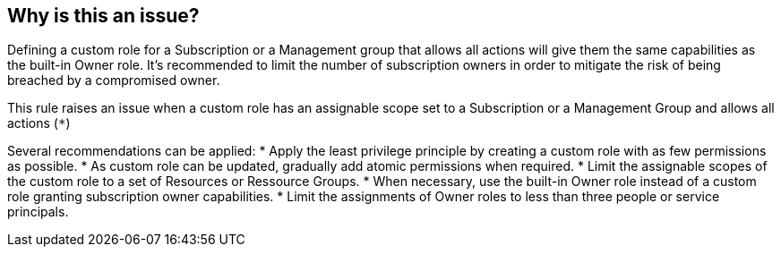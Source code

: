 == Why is this an issue?

Defining a custom role for a Subscription or a Management group that allows all actions will give them the same capabilities as the built-in Owner role.
It's recommended to limit the number of subscription owners in order to mitigate the risk of being breached by a compromised owner.

This rule raises an issue when a custom role has an assignable scope set to a Subscription or a Management Group and allows all actions (``++*++``)

Several recommendations can be applied:
* Apply the least privilege principle by creating a custom role with as few permissions as possible. 
* As custom role can be updated, gradually add atomic permissions when required.
* Limit the assignable scopes of the custom role to a set of Resources or Ressource Groups.
* When necessary, use the built-in Owner role instead of a custom role granting subscription owner capabilities. 
* Limit the assignments of Owner roles to less than three people or service principals.
